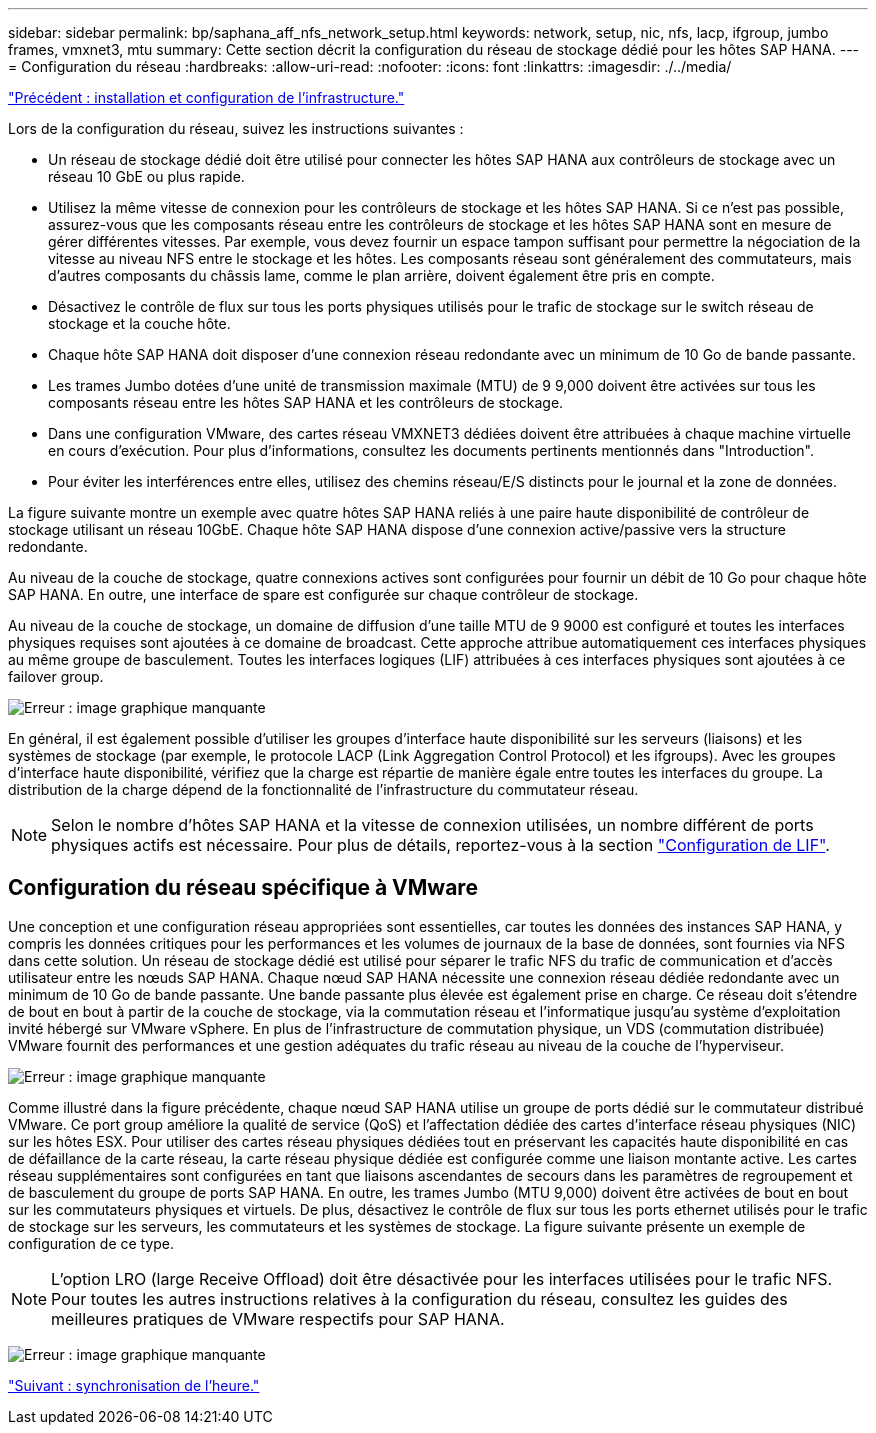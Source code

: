 ---
sidebar: sidebar 
permalink: bp/saphana_aff_nfs_network_setup.html 
keywords: network, setup, nic, nfs, lacp, ifgroup, jumbo frames, vmxnet3, mtu 
summary: Cette section décrit la configuration du réseau de stockage dédié pour les hôtes SAP HANA. 
---
= Configuration du réseau
:hardbreaks:
:allow-uri-read: 
:nofooter: 
:icons: font
:linkattrs: 
:imagesdir: ./../media/


link:saphana_aff_nfs_infrastructure_setup_and_configuration_overview.html["Précédent : installation et configuration de l'infrastructure."]

Lors de la configuration du réseau, suivez les instructions suivantes :

* Un réseau de stockage dédié doit être utilisé pour connecter les hôtes SAP HANA aux contrôleurs de stockage avec un réseau 10 GbE ou plus rapide.
* Utilisez la même vitesse de connexion pour les contrôleurs de stockage et les hôtes SAP HANA. Si ce n'est pas possible, assurez-vous que les composants réseau entre les contrôleurs de stockage et les hôtes SAP HANA sont en mesure de gérer différentes vitesses. Par exemple, vous devez fournir un espace tampon suffisant pour permettre la négociation de la vitesse au niveau NFS entre le stockage et les hôtes. Les composants réseau sont généralement des commutateurs, mais d'autres composants du châssis lame, comme le plan arrière, doivent également être pris en compte.
* Désactivez le contrôle de flux sur tous les ports physiques utilisés pour le trafic de stockage sur le switch réseau de stockage et la couche hôte.
* Chaque hôte SAP HANA doit disposer d'une connexion réseau redondante avec un minimum de 10 Go de bande passante.
* Les trames Jumbo dotées d'une unité de transmission maximale (MTU) de 9 9,000 doivent être activées sur tous les composants réseau entre les hôtes SAP HANA et les contrôleurs de stockage.
* Dans une configuration VMware, des cartes réseau VMXNET3 dédiées doivent être attribuées à chaque machine virtuelle en cours d'exécution. Pour plus d'informations, consultez les documents pertinents mentionnés dans "Introduction".
* Pour éviter les interférences entre elles, utilisez des chemins réseau/E/S distincts pour le journal et la zone de données.


La figure suivante montre un exemple avec quatre hôtes SAP HANA reliés à une paire haute disponibilité de contrôleur de stockage utilisant un réseau 10GbE. Chaque hôte SAP HANA dispose d'une connexion active/passive vers la structure redondante.

Au niveau de la couche de stockage, quatre connexions actives sont configurées pour fournir un débit de 10 Go pour chaque hôte SAP HANA. En outre, une interface de spare est configurée sur chaque contrôleur de stockage.

Au niveau de la couche de stockage, un domaine de diffusion d'une taille MTU de 9 9000 est configuré et toutes les interfaces physiques requises sont ajoutées à ce domaine de broadcast. Cette approche attribue automatiquement ces interfaces physiques au même groupe de basculement. Toutes les interfaces logiques (LIF) attribuées à ces interfaces physiques sont ajoutées à ce failover group.

image:saphana_aff_nfs_image10.png["Erreur : image graphique manquante"]

En général, il est également possible d'utiliser les groupes d'interface haute disponibilité sur les serveurs (liaisons) et les systèmes de stockage (par exemple, le protocole LACP (Link Aggregation Control Protocol) et les ifgroups). Avec les groupes d'interface haute disponibilité, vérifiez que la charge est répartie de manière égale entre toutes les interfaces du groupe. La distribution de la charge dépend de la fonctionnalité de l'infrastructure du commutateur réseau.


NOTE: Selon le nombre d'hôtes SAP HANA et la vitesse de connexion utilisées, un nombre différent de ports physiques actifs est nécessaire. Pour plus de détails, reportez-vous à la section link:saphana_aff_nfs_storage_controller_setup.html#lif-configuration["Configuration de LIF"].



== Configuration du réseau spécifique à VMware

Une conception et une configuration réseau appropriées sont essentielles, car toutes les données des instances SAP HANA, y compris les données critiques pour les performances et les volumes de journaux de la base de données, sont fournies via NFS dans cette solution. Un réseau de stockage dédié est utilisé pour séparer le trafic NFS du trafic de communication et d'accès utilisateur entre les nœuds SAP HANA. Chaque nœud SAP HANA nécessite une connexion réseau dédiée redondante avec un minimum de 10 Go de bande passante. Une bande passante plus élevée est également prise en charge. Ce réseau doit s'étendre de bout en bout à partir de la couche de stockage, via la commutation réseau et l'informatique jusqu'au système d'exploitation invité hébergé sur VMware vSphere. En plus de l'infrastructure de commutation physique, un VDS (commutation distribuée) VMware fournit des performances et une gestion adéquates du trafic réseau au niveau de la couche de l'hyperviseur.

image:saphana_aff_nfs_image11.png["Erreur : image graphique manquante"]

Comme illustré dans la figure précédente, chaque nœud SAP HANA utilise un groupe de ports dédié sur le commutateur distribué VMware. Ce port group améliore la qualité de service (QoS) et l'affectation dédiée des cartes d'interface réseau physiques (NIC) sur les hôtes ESX. Pour utiliser des cartes réseau physiques dédiées tout en préservant les capacités haute disponibilité en cas de défaillance de la carte réseau, la carte réseau physique dédiée est configurée comme une liaison montante active. Les cartes réseau supplémentaires sont configurées en tant que liaisons ascendantes de secours dans les paramètres de regroupement et de basculement du groupe de ports SAP HANA. En outre, les trames Jumbo (MTU 9,000) doivent être activées de bout en bout sur les commutateurs physiques et virtuels. De plus, désactivez le contrôle de flux sur tous les ports ethernet utilisés pour le trafic de stockage sur les serveurs, les commutateurs et les systèmes de stockage. La figure suivante présente un exemple de configuration de ce type.


NOTE: L'option LRO (large Receive Offload) doit être désactivée pour les interfaces utilisées pour le trafic NFS. Pour toutes les autres instructions relatives à la configuration du réseau, consultez les guides des meilleures pratiques de VMware respectifs pour SAP HANA.

image:saphana_aff_nfs_image12.png["Erreur : image graphique manquante"]

link:saphana_aff_nfs_time_synchronization.html["Suivant : synchronisation de l'heure."]

